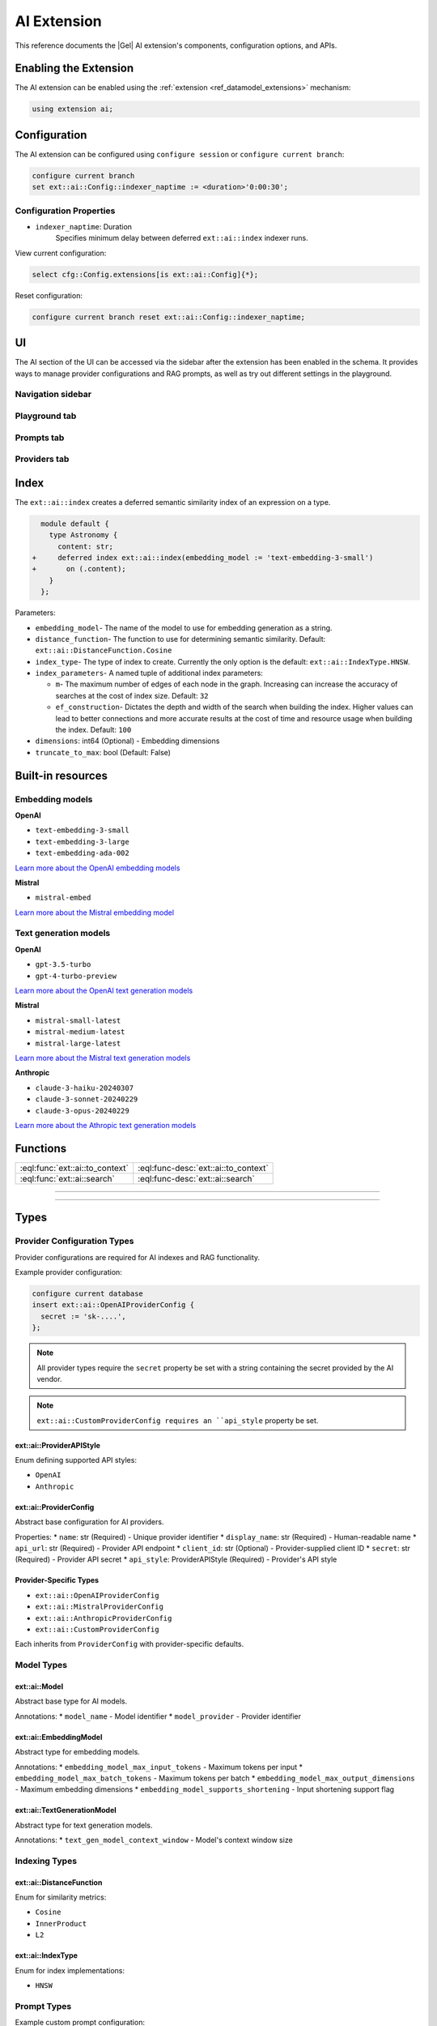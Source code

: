 .. _ref_ai_extai_reference:

============
AI Extension
============

This reference documents the |Gel| AI extension's components, configuration
options, and APIs.


Enabling the Extension
======================

The AI extension can be enabled using the :ref:`extension <ref_datamodel_extensions>` mechanism:

.. code-block:: sdl

    using extension ai;

Configuration
=============

The AI extension can be configured using ``configure session`` or ``configure current branch``:

.. code-block:: edgeql

    configure current branch
    set ext::ai::Config::indexer_naptime := <duration>'0:00:30';

Configuration Properties
------------------------

* ``indexer_naptime``: Duration
    Specifies minimum delay between deferred ``ext::ai::index`` indexer runs.

View current configuration:

.. code-block:: edgeql

    select cfg::Config.extensions[is ext::ai::Config]{*};

Reset configuration:

.. code-block:: edgeql

    configure current branch reset ext::ai::Config::indexer_naptime;


UI
==

The AI section of the UI can be accessed via the sidebar after the extension
has been enabled in the schema. It provides ways to manage provider
configurations and RAG prompts, as well as try out different settings in the
playground.

Navigation sidebar
------------------

Playground tab
--------------

Prompts tab
-----------

Providers tab
-------------


.. _ref_ai_extai_reference_index:

Index
=====

The ``ext::ai::index`` creates a deferred semantic similarity index of an
expression on a type.

.. code-block:: sdl-diff

      module default {
        type Astronomy {
          content: str;
    +     deferred index ext::ai::index(embedding_model := 'text-embedding-3-small')
    +       on (.content);
        }
      };


Parameters:

* ``embedding_model``- The name of the model to use for embedding generation as
  a string.
* ``distance_function``- The function to use for determining semantic
  similarity. Default: ``ext::ai::DistanceFunction.Cosine``
* ``index_type``- The type of index to create. Currently the only option is the
  default: ``ext::ai::IndexType.HNSW``.
* ``index_parameters``- A named tuple of additional index parameters:

  * ``m``- The maximum number of edges of each node in the graph. Increasing
    can increase the accuracy of searches at the cost of index size. Default:
    ``32``
  * ``ef_construction``- Dictates the depth and width of the search when
    building the index. Higher values can lead to better connections and more
    accurate results at the cost of time and resource usage when building the
    index. Default: ``100``

* ``dimensions``: int64 (Optional) - Embedding dimensions
* ``truncate_to_max``: bool (Default: False)


Built-in resources
==================

.. _ref_ai_extai_reference_embedding_models:

Embedding models
----------------

**OpenAI**

* ``text-embedding-3-small``
* ``text-embedding-3-large``
* ``text-embedding-ada-002``

`Learn more about the OpenAI embedding models <https://platform.openai.com/docs/guides/embeddings/embedding-models>`__

**Mistral**

* ``mistral-embed``

`Learn more about the Mistral embedding model <https://docs.mistral.ai/capabilities/embeddings/#mistral-embeddings-api>`__


.. _ref_ai_extai_reference_text_generation_models:

Text generation models
----------------------

**OpenAI**

* ``gpt-3.5-turbo``
* ``gpt-4-turbo-preview``

`Learn more about the OpenAI text generation models <https://platform.openai.com/docs/guides/text-generation>`__

**Mistral**

* ``mistral-small-latest``
* ``mistral-medium-latest``
* ``mistral-large-latest``

`Learn more about the Mistral text generation models <https://docs.mistral.ai/getting-started/models/>`__

**Anthropic**

* ``claude-3-haiku-20240307``
* ``claude-3-sonnet-20240229``
* ``claude-3-opus-20240229``

`Learn more about the Athropic text generation models <https://docs.anthropic.com/claude/docs/models-overview>`__


Functions
=========

.. list-table::
    :class: funcoptable

    * - :eql:func:`ext::ai::to_context`
      - :eql:func-desc:`ext::ai::to_context`

    * - :eql:func:`ext::ai::search`
      - :eql:func-desc:`ext::ai::search`


------------


.. eql:function:: ext::ai::to_context(object: anyobject) -> str

    Returns the indexed expression value for an object with an ``ext::ai::index``.

    **Example**:

    Schema:

    .. code-block:: sdl

        module default {
          type Astronomy {
            topic: str;
            content: str;
            deferred index ext::ai::index(embedding_model := 'text-embedding-3-small')
              on (.topic ++ ' ' ++ .content);
          }
        };

    Data:

    .. code-block:: edgeql-repl

        db> insert Astronomy {
        ...   topic := 'Mars',
        ...   content := 'Skies on Mars are red.'
        ... }
        db> insert Astronomy {
        ...   topic := 'Earth',
        ...   content := 'Skies on Earth are blue.'
        ... }

    Results of calling ``to_context``:

    .. code-block:: edgeql-repl

        db> select ext::ai::to_context(Astronomy);

        {'Mars Skies on Mars are red.', 'Earth Skies on Earth are blue.'}


------------


.. eql:function:: ext::ai::search( \
                    object: anyobject, \
                    query: array<float32> \
                  ) -> optional tuple<object: anyobject, distance: float64>

    Searches objects using their :ref:`ai::index
    <ref_ai_extai_reference_index>`.

    Returns tuples of (object, distance).

    .. note::

        The ``query`` argument should *not* be a textual query but the
        embeddings generated *from* a textual query.

    .. code-block:: edgeql-repl

        db> with query := <array<float32>><json>$query
        ... select ext::ai::search(Knowledge, query);

        {
          (
            object := default::Knowledge {id: 9af0d0e8-0880-11ef-9b6b-4335855251c4},
            distance := 0.20410746335983276
          ),
          (
            object := default::Knowledge {id: eeacf638-07f6-11ef-b9e9-57078acfce39},
            distance := 0.7843298847773637
          ),
          (
            object := default::Knowledge {id: f70863c6-07f6-11ef-b9e9-3708318e69ee},
            distance := 0.8560434728860855
          ),
        }


Types
=====

Provider Configuration Types
----------------------------

Provider configurations are required for AI indexes and RAG functionality.

Example provider configuration:

.. code-block:: edgeql

    configure current database
    insert ext::ai::OpenAIProviderConfig {
      secret := 'sk-....',
    };

.. note::

    All provider types require the ``secret`` property be set with a string
    containing the secret provided by the AI vendor.


.. note::

    ``ext::ai::CustomProviderConfig requires an ``api_style`` property be set.

ext::ai::ProviderAPIStyle
^^^^^^^^^^^^^^^^^^^^^^^^^
Enum defining supported API styles:

* ``OpenAI``
* ``Anthropic``

ext::ai::ProviderConfig
^^^^^^^^^^^^^^^^^^^^^^^
Abstract base configuration for AI providers.

Properties:
* ``name``: str (Required) - Unique provider identifier
* ``display_name``: str (Required) - Human-readable name
* ``api_url``: str (Required) - Provider API endpoint
* ``client_id``: str (Optional) - Provider-supplied client ID
* ``secret``: str (Required) - Provider API secret
* ``api_style``: ProviderAPIStyle (Required) - Provider's API style

Provider-Specific Types
^^^^^^^^^^^^^^^^^^^^^^^

* ``ext::ai::OpenAIProviderConfig``
* ``ext::ai::MistralProviderConfig``
* ``ext::ai::AnthropicProviderConfig``
* ``ext::ai::CustomProviderConfig``

Each inherits from ``ProviderConfig`` with provider-specific defaults.

Model Types
-----------

ext::ai::Model
^^^^^^^^^^^^^^
Abstract base type for AI models.

Annotations:
* ``model_name`` - Model identifier
* ``model_provider`` - Provider identifier

ext::ai::EmbeddingModel
^^^^^^^^^^^^^^^^^^^^^^^
Abstract type for embedding models.

Annotations:
* ``embedding_model_max_input_tokens`` - Maximum tokens per input
* ``embedding_model_max_batch_tokens`` - Maximum tokens per batch
* ``embedding_model_max_output_dimensions`` - Maximum embedding dimensions
* ``embedding_model_supports_shortening`` - Input shortening support flag

ext::ai::TextGenerationModel
^^^^^^^^^^^^^^^^^^^^^^^^^^^^
Abstract type for text generation models.

Annotations:
* ``text_gen_model_context_window`` - Model's context window size

Indexing Types
--------------

ext::ai::DistanceFunction
^^^^^^^^^^^^^^^^^^^^^^^^^
Enum for similarity metrics:

* ``Cosine``
* ``InnerProduct``
* ``L2``

ext::ai::IndexType
^^^^^^^^^^^^^^^^^^
Enum for index implementations:

* ``HNSW``


Prompt Types
------------

Example custom prompt configuration:

.. code-block:: edgeql

    insert ext::ai::ChatPrompt {
      name := 'test-prompt',
      messages := (
        insert ext::ai::ChatPromptMessage {
          participant_role := ext::ai::ChatParticipantRole.System,
          content := "Your message content"
        }
      )
    };

ext::ai::ChatParticipantRole
^^^^^^^^^^^^^^^^^^^^^^^^^^^^
Enum for chat participants:

* ``System``
* ``User``
* ``Assistant``
* ``Tool``

ext::ai::ChatPromptMessage
^^^^^^^^^^^^^^^^^^^^^^^^^^
Type for chat prompt messages.

Properties:
* ``participant_role``: ChatParticipantRole (Required)
* ``participant_name``: str (Optional)
* ``content``: str (Required)

ext::ai::ChatPrompt
^^^^^^^^^^^^^^^^^^^
Type for chat prompt configuration.

Properties:
* ``name``: str (Required)
* ``messages``: set of ChatPromptMessage (Required)

